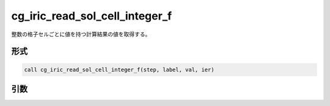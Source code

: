 cg_iric_read_sol_cell_integer_f
================================

整数の格子セルごとに値を持つ計算結果の値を取得する。

形式
----
.. code-block:: fortran

   call cg_iric_read_sol_cell_integer_f(step, label, val, ier)

引数
----

.. csv-table:: cg_iric_read_sol_cell_integer_f の引数
   :file: cg_iric_read_sol_cell_integer_f_args.csv
   :header-rows: 1

